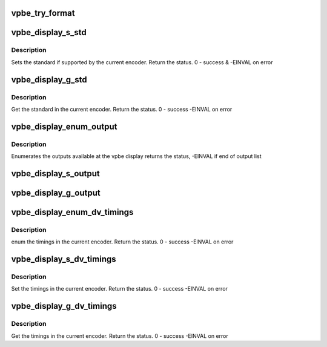 .. -*- coding: utf-8; mode: rst -*-
.. src-file: drivers/media/platform/davinci/vpbe_display.c

.. _`vpbe_try_format`:

vpbe_try_format
===============

.. c:function:: int vpbe_try_format(struct vpbe_display *disp_dev, struct v4l2_pix_format *pixfmt, int check)

    If user application provides width and height, and have bytesperline set to zero, driver calculates bytesperline and sizeimage based on hardware limits.

    :param struct vpbe_display \*disp_dev:
        *undescribed*

    :param struct v4l2_pix_format \*pixfmt:
        *undescribed*

    :param int check:
        *undescribed*

.. _`vpbe_display_s_std`:

vpbe_display_s_std
==================

.. c:function:: int vpbe_display_s_std(struct file *file, void *priv, v4l2_std_id std_id)

    Set the given standard in the encoder

    :param struct file \*file:
        *undescribed*

    :param void \*priv:
        *undescribed*

    :param v4l2_std_id std_id:
        *undescribed*

.. _`vpbe_display_s_std.description`:

Description
-----------

Sets the standard if supported by the current encoder. Return the status.
0 - success & -EINVAL on error

.. _`vpbe_display_g_std`:

vpbe_display_g_std
==================

.. c:function:: int vpbe_display_g_std(struct file *file, void *priv, v4l2_std_id *std_id)

    Get the standard in the current encoder

    :param struct file \*file:
        *undescribed*

    :param void \*priv:
        *undescribed*

    :param v4l2_std_id \*std_id:
        *undescribed*

.. _`vpbe_display_g_std.description`:

Description
-----------

Get the standard in the current encoder. Return the status. 0 - success
-EINVAL on error

.. _`vpbe_display_enum_output`:

vpbe_display_enum_output
========================

.. c:function:: int vpbe_display_enum_output(struct file *file, void *priv, struct v4l2_output *output)

    enumerate outputs

    :param struct file \*file:
        *undescribed*

    :param void \*priv:
        *undescribed*

    :param struct v4l2_output \*output:
        *undescribed*

.. _`vpbe_display_enum_output.description`:

Description
-----------

Enumerates the outputs available at the vpbe display
returns the status, -EINVAL if end of output list

.. _`vpbe_display_s_output`:

vpbe_display_s_output
=====================

.. c:function:: int vpbe_display_s_output(struct file *file, void *priv, unsigned int i)

    Set output to the output specified by the index

    :param struct file \*file:
        *undescribed*

    :param void \*priv:
        *undescribed*

    :param unsigned int i:
        *undescribed*

.. _`vpbe_display_g_output`:

vpbe_display_g_output
=====================

.. c:function:: int vpbe_display_g_output(struct file *file, void *priv, unsigned int *i)

    Get output from subdevice for a given by the index

    :param struct file \*file:
        *undescribed*

    :param void \*priv:
        *undescribed*

    :param unsigned int \*i:
        *undescribed*

.. _`vpbe_display_enum_dv_timings`:

vpbe_display_enum_dv_timings
============================

.. c:function:: int vpbe_display_enum_dv_timings(struct file *file, void *priv, struct v4l2_enum_dv_timings *timings)

    Enumerate the dv timings

    :param struct file \*file:
        *undescribed*

    :param void \*priv:
        *undescribed*

    :param struct v4l2_enum_dv_timings \*timings:
        *undescribed*

.. _`vpbe_display_enum_dv_timings.description`:

Description
-----------

enum the timings in the current encoder. Return the status. 0 - success
-EINVAL on error

.. _`vpbe_display_s_dv_timings`:

vpbe_display_s_dv_timings
=========================

.. c:function:: int vpbe_display_s_dv_timings(struct file *file, void *priv, struct v4l2_dv_timings *timings)

    Set the dv timings

    :param struct file \*file:
        *undescribed*

    :param void \*priv:
        *undescribed*

    :param struct v4l2_dv_timings \*timings:
        *undescribed*

.. _`vpbe_display_s_dv_timings.description`:

Description
-----------

Set the timings in the current encoder. Return the status. 0 - success
-EINVAL on error

.. _`vpbe_display_g_dv_timings`:

vpbe_display_g_dv_timings
=========================

.. c:function:: int vpbe_display_g_dv_timings(struct file *file, void *priv, struct v4l2_dv_timings *dv_timings)

    Set the dv timings

    :param struct file \*file:
        *undescribed*

    :param void \*priv:
        *undescribed*

    :param struct v4l2_dv_timings \*dv_timings:
        *undescribed*

.. _`vpbe_display_g_dv_timings.description`:

Description
-----------

Get the timings in the current encoder. Return the status. 0 - success
-EINVAL on error

.. This file was automatic generated / don't edit.

